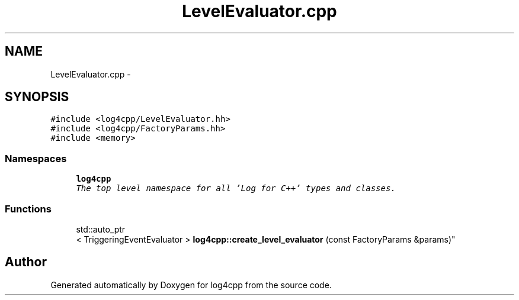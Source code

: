 .TH "LevelEvaluator.cpp" 3 "Sat Feb 10 2018" "Version 1.1" "log4cpp" \" -*- nroff -*-
.ad l
.nh
.SH NAME
LevelEvaluator.cpp \- 
.SH SYNOPSIS
.br
.PP
\fC#include <log4cpp/LevelEvaluator\&.hh>\fP
.br
\fC#include <log4cpp/FactoryParams\&.hh>\fP
.br
\fC#include <memory>\fP
.br

.SS "Namespaces"

.in +1c
.ti -1c
.RI "\fBlog4cpp\fP"
.br
.RI "\fIThe top level namespace for all 'Log for C++' types and classes\&. \fP"
.in -1c
.SS "Functions"

.in +1c
.ti -1c
.RI "std::auto_ptr
.br
< TriggeringEventEvaluator > \fBlog4cpp::create_level_evaluator\fP (const FactoryParams &params)"
.br
.in -1c
.SH "Author"
.PP 
Generated automatically by Doxygen for log4cpp from the source code\&.
